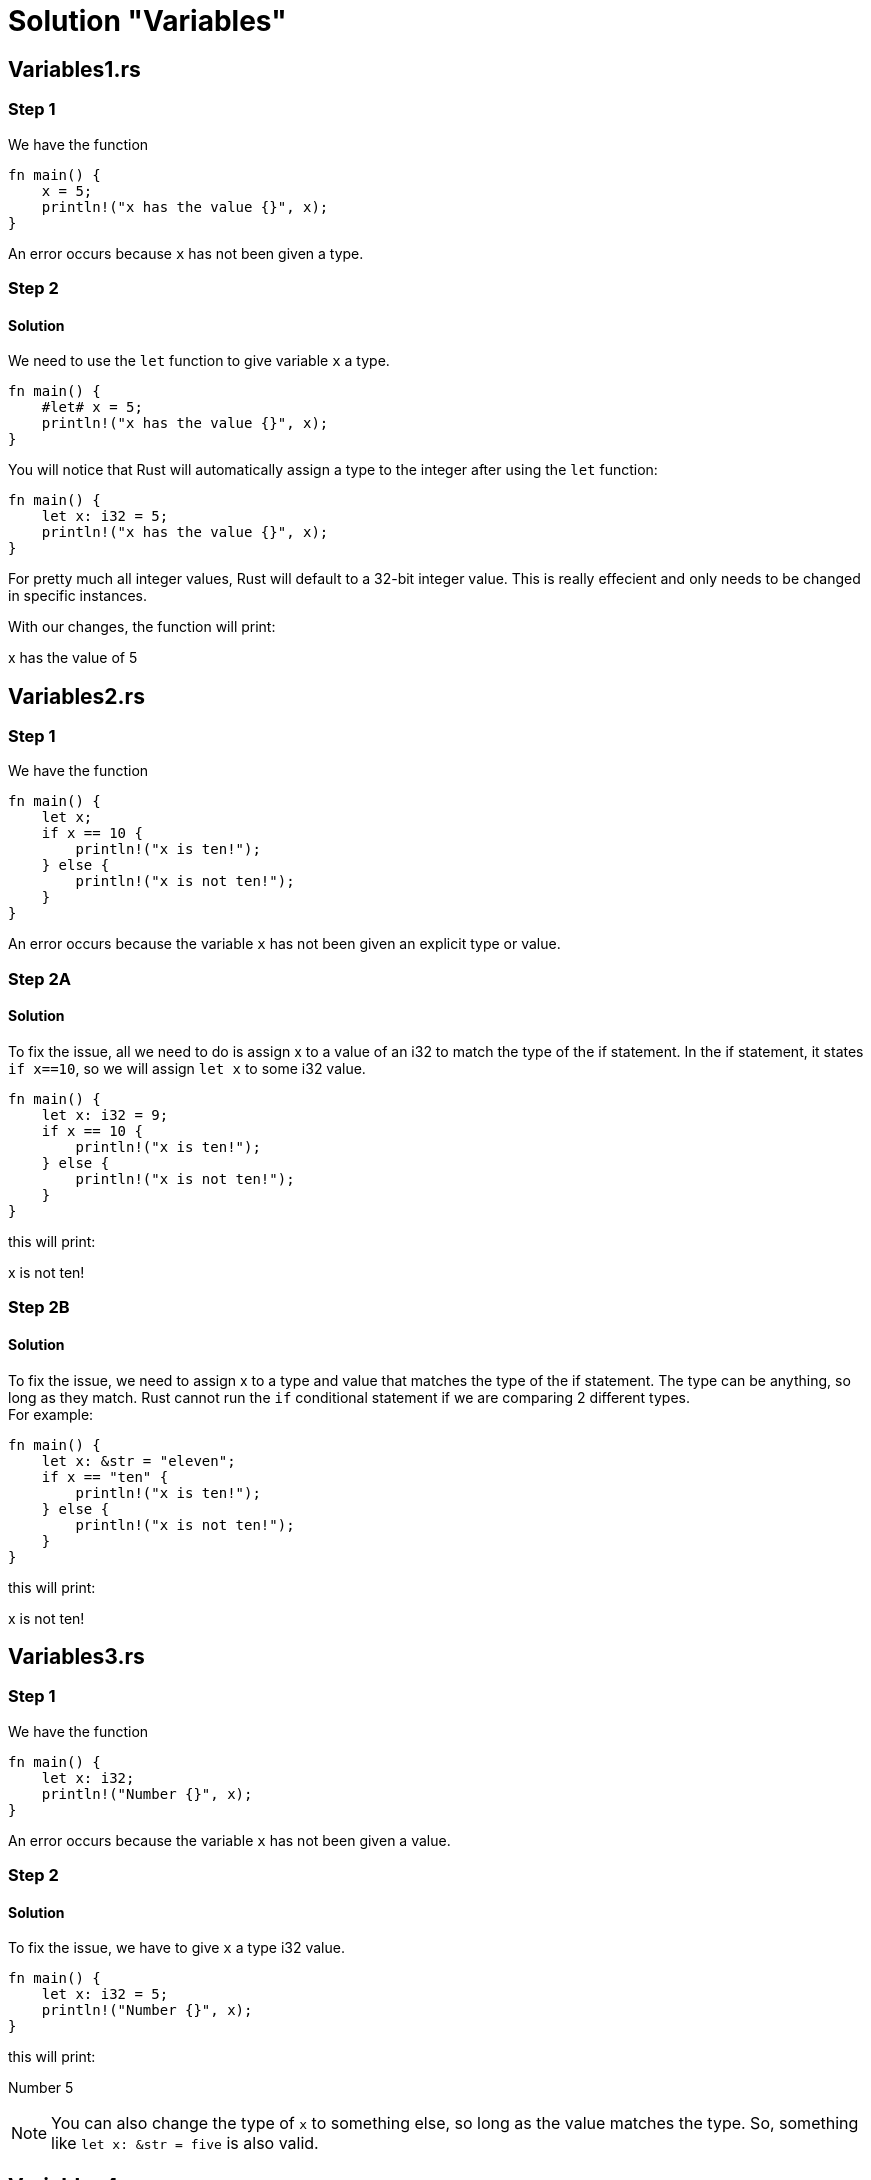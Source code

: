 = Solution "Variables"
:icons: font
:hardbreaks-option: 
:source-language: rust
:source-highlighter: highlightjs

== Variables1.rs
=== Step 1
We have the function 

----
fn main() { 
    x = 5; 
    println!("x has the value {}", x); 
}
----

An error occurs because `x` has not been given a type.

=== Step 2
==== Solution

We need to use the `let` function to give variable `x` a type.

----
fn main() { 
    #let# x = 5; 
    println!("x has the value {}", x); 
}
----

You will notice that Rust will automatically assign a type to the integer after using the `let` function:

----
fn main() { 
    let x: i32 = 5; 
    println!("x has the value {}", x); 
}
----

For pretty much all integer values, Rust will default to a 32-bit integer value. This is really effecient and only needs to be changed in specific instances.

With our changes, the function will print:
====
x has the value of 5
====

== Variables2.rs
=== Step 1
We have the function 

----
fn main() {
    let x;
    if x == 10 {
        println!("x is ten!");
    } else {
        println!("x is not ten!");
    }
}
----

An error occurs because the variable `x` has not been given an explicit type or value.

=== Step 2A
==== Solution

To fix the issue, all we need to do is assign x to a value of an i32 to match the type of the if statement. In the if statement, it states `if x==10`, so we will assign `let x` to some i32 value.

----
fn main() {
    let x: i32 = 9;
    if x == 10 {
        println!("x is ten!");
    } else {
        println!("x is not ten!");
    }
}
----

this will print:

====
x is not ten!
====

=== Step 2B
==== Solution

To fix the issue, we need to assign x to a type and value that matches the type of the if statement. The type can be anything, so long as they match. Rust cannot run the `if` conditional statement if we are comparing 2 different types.
For example:

----
fn main() {
    let x: &str = "eleven";
    if x == "ten" {
        println!("x is ten!");
    } else {
        println!("x is not ten!");
    }
}
----

this will print:

====
x is not ten!
====

== Variables3.rs
=== Step 1
We have the function 

----
fn main() {
    let x: i32;
    println!("Number {}", x);
}
----

An error occurs because the variable `x` has not been given a value.

=== Step 2
==== Solution
To fix the issue, we have to give `x` a type i32 value.

----
fn main() {
    let x: i32 = 5;
    println!("Number {}", x);
}
----

this will print:

====
Number 5
====

NOTE: You can also change the type of `x` to something else, so long as the value matches the type. So, something like `let x: &str = five` is also valid.

== Variables4.rs
=== Step 1
We have the function 

----
fn main() {
    let x = 3;
    println!("Number {}", x);
    x = 5;
    println!("Number {}", x);
}
----

An error occurs because by default, variables are immutable by default. In the function, the value of `x` is given two values within the same scope. This can only be done if the variable is designated as mutable `mut`.

=== Step 2
==== Solution

To fix the issue, we have to desginate `x` as mutable.

----
fn main() {
    let mut x = 3;
    println!("Number {}", x);
    x = 5;
    println!("Number {}", x);
}
----

This will print out:

====
Number 3
Number 5
====

== Variables5.rs
=== Step 1
We have the function 

----
fn main() {
    let number = "T-H-R-E-E"; 
    println!("Spell a Number : {}", number);
    number = 3; 
    println!("Number plus two is : {}", number + 2);
}
----

An error occurs because the type of variable `number` is changing from a string to an i32. Using `mut` doesn't work here because that will not allow for a change in type, but only in value of the same type.

=== Step 2
==== Solution

We use the concept of _shadowing_. After the variable `number` is used to spell out T-H-R-E-E, it can overshadowed when that variable is introduced later in the function.

To shadow the `number` variable, all we have to do is add `let` in front of the second iteration of `number`.

----
fn main() {
    let number: &str = "T-H-R-E-E"; 
    println!("Spell a Number : {}", number);
    let number: i32 = 3; 
    println!("Number plus two is : {}", number + 2);
}
----

This will print out:

====
Spell a Number : T-H-R-E-E
Number plus two is : 5
====

== Variables6.rs
=== Step 1
We have the function 

----
const NUMBER = 3;
fn main() {
    println!("Number {}", NUMBER);
}
----

An error occurs because when a `constant` is declared, the type of the variable _must_ be annotated.

=== Step 2
==== Solution

The value of the constant is an i32, so we annotate that in the code.

----
const NUMBER: i32 = 3;
fn main() {
    println!("Number {}", NUMBER);
}
----

This will print out:

====
Number 3
====